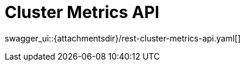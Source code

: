 = Cluster Metrics API
:page-enterprise: true
:page-layout: swagger

swagger_ui::{attachmentsdir}/rest-cluster-metrics-api.yaml[]